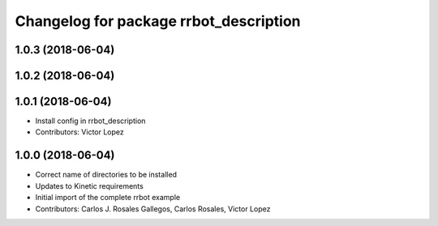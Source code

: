 ^^^^^^^^^^^^^^^^^^^^^^^^^^^^^^^^^^^^^^^
Changelog for package rrbot_description
^^^^^^^^^^^^^^^^^^^^^^^^^^^^^^^^^^^^^^^

1.0.3 (2018-06-04)
------------------

1.0.2 (2018-06-04)
------------------

1.0.1 (2018-06-04)
------------------
* Install config in rrbot_description
* Contributors: Victor Lopez

1.0.0 (2018-06-04)
------------------
* Correct name of directories to be installed
* Updates to Kinetic requirements
* Initial import of the complete rrbot example
* Contributors: Carlos J. Rosales Gallegos, Carlos Rosales, Victor Lopez
